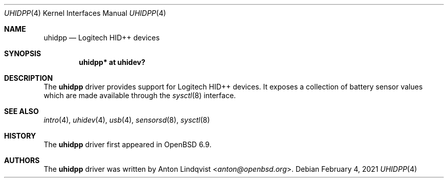 .\"	$OpenBSD: uhidpp.4,v 1.1 2021/02/04 16:25:38 anton Exp $
.\"
.\" Copyright (c) 2021 Anton Lindqvsit <anton@openbsd.org>
.\"
.\" Permission to use, copy, modify, and distribute this software for any
.\" purpose with or without fee is hereby granted, provided that the above
.\" copyright notice and this permission notice appear in all copies.
.\"
.\" THE SOFTWARE IS PROVIDED "AS IS" AND THE AUTHOR DISCLAIMS ALL WARRANTIES
.\" WITH REGARD TO THIS SOFTWARE INCLUDING ALL IMPLIED WARRANTIES OF
.\" MERCHANTABILITY AND FITNESS. IN NO EVENT SHALL THE AUTHOR BE LIABLE FOR
.\" ANY SPECIAL, DIRECT, INDIRECT, OR CONSEQUENTIAL DAMAGES OR ANY DAMAGES
.\" WHATSOEVER RESULTING FROM LOSS OF USE, DATA OR PROFITS, WHETHER IN AN
.\" ACTION OF CONTRACT, NEGLIGENCE OR OTHER TORTIOUS ACTION, ARISING OUT OF
.\" OR IN CONNECTION WITH THE USE OR PERFORMANCE OF THIS SOFTWARE.
.\"
.Dd $Mdocdate: February 4 2021 $
.Dt UHIDPP 4
.Os
.Sh NAME
.Nm uhidpp
.Nd Logitech HID++ devices
.Sh SYNOPSIS
.Cd "uhidpp* at uhidev?"
.Sh DESCRIPTION
The
.Nm
driver provides support for Logitech HID++ devices.
It exposes a collection of battery sensor values which are made available
through the
.Xr sysctl 8
interface.
.Sh SEE ALSO
.Xr intro 4 ,
.Xr uhidev 4 ,
.Xr usb 4 ,
.Xr sensorsd 8 ,
.Xr sysctl 8
.Sh HISTORY
The
.Nm
driver first appeared in
.Ox 6.9 .
.Sh AUTHORS
The
.Nm
driver was written by
.An Anton Lindqvist Aq Mt anton@openbsd.org .
